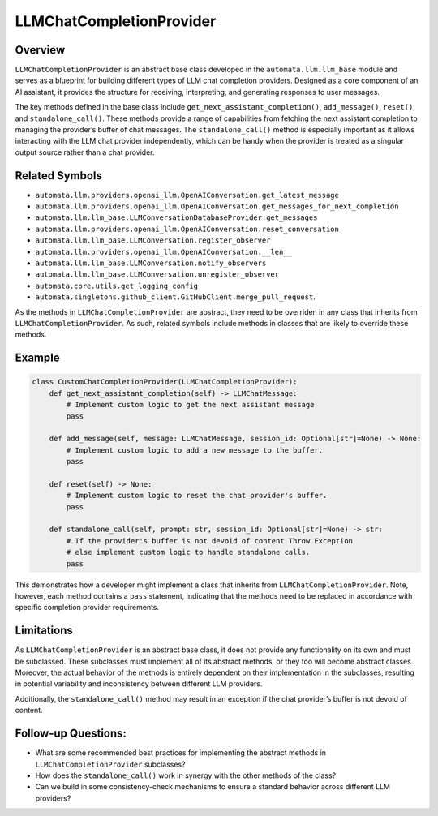 LLMChatCompletionProvider
=========================

Overview
--------

``LLMChatCompletionProvider`` is an abstract base class developed in the
``automata.llm.llm_base`` module and serves as a blueprint for building
different types of LLM chat completion providers. Designed as a core
component of an AI assistant, it provides the structure for receiving,
interpreting, and generating responses to user messages.

The key methods defined in the base class include
``get_next_assistant_completion()``, ``add_message()``, ``reset()``, and
``standalone_call()``. These methods provide a range of capabilities
from fetching the next assistant completion to managing the provider’s
buffer of chat messages. The ``standalone_call()`` method is especially
important as it allows interacting with the LLM chat provider
independently, which can be handy when the provider is treated as a
singular output source rather than a chat provider.

Related Symbols
---------------

-  ``automata.llm.providers.openai_llm.OpenAIConversation.get_latest_message``
-  ``automata.llm.providers.openai_llm.OpenAIConversation.get_messages_for_next_completion``
-  ``automata.llm.llm_base.LLMConversationDatabaseProvider.get_messages``
-  ``automata.llm.providers.openai_llm.OpenAIConversation.reset_conversation``
-  ``automata.llm.llm_base.LLMConversation.register_observer``
-  ``automata.llm.providers.openai_llm.OpenAIConversation.__len__``
-  ``automata.llm.llm_base.LLMConversation.notify_observers``
-  ``automata.llm.llm_base.LLMConversation.unregister_observer``
-  ``automata.core.utils.get_logging_config``
-  ``automata.singletons.github_client.GitHubClient.merge_pull_request``.

As the methods in ``LLMChatCompletionProvider`` are abstract, they need
to be overriden in any class that inherits from
``LLMChatCompletionProvider``. As such, related symbols include methods
in classes that are likely to override these methods.

Example
-------

.. code:: python

   class CustomChatCompletionProvider(LLMChatCompletionProvider):
       def get_next_assistant_completion(self) -> LLMChatMessage:
           # Implement custom logic to get the next assistant message
           pass

       def add_message(self, message: LLMChatMessage, session_id: Optional[str]=None) -> None:
           # Implement custom logic to add a new message to the buffer.
           pass

       def reset(self) -> None:
           # Implement custom logic to reset the chat provider's buffer.
           pass

       def standalone_call(self, prompt: str, session_id: Optional[str]=None) -> str:
           # If the provider's buffer is not devoid of content Throw Exception
           # else implement custom logic to handle standalone calls.
           pass

This demonstrates how a developer might implement a class that inherits
from ``LLMChatCompletionProvider``. Note, however, each method contains
a ``pass`` statement, indicating that the methods need to be replaced in
accordance with specific completion provider requirements.

Limitations
-----------

As ``LLMChatCompletionProvider`` is an abstract base class, it does not
provide any functionality on its own and must be subclassed. These
subclasses must implement all of its abstract methods, or they too will
become abstract classes. Moreover, the actual behavior of the methods is
entirely dependent on their implementation in the subclasses, resulting
in potential variability and inconsistency between different LLM
providers.

Additionally, the ``standalone_call()`` method may result in an
exception if the chat provider’s buffer is not devoid of content.

Follow-up Questions:
--------------------

-  What are some recommended best practices for implementing the
   abstract methods in ``LLMChatCompletionProvider`` subclasses?
-  How does the ``standalone_call()`` work in synergy with the other
   methods of the class?
-  Can we build in some consistency-check mechanisms to ensure a
   standard behavior across different LLM providers?
